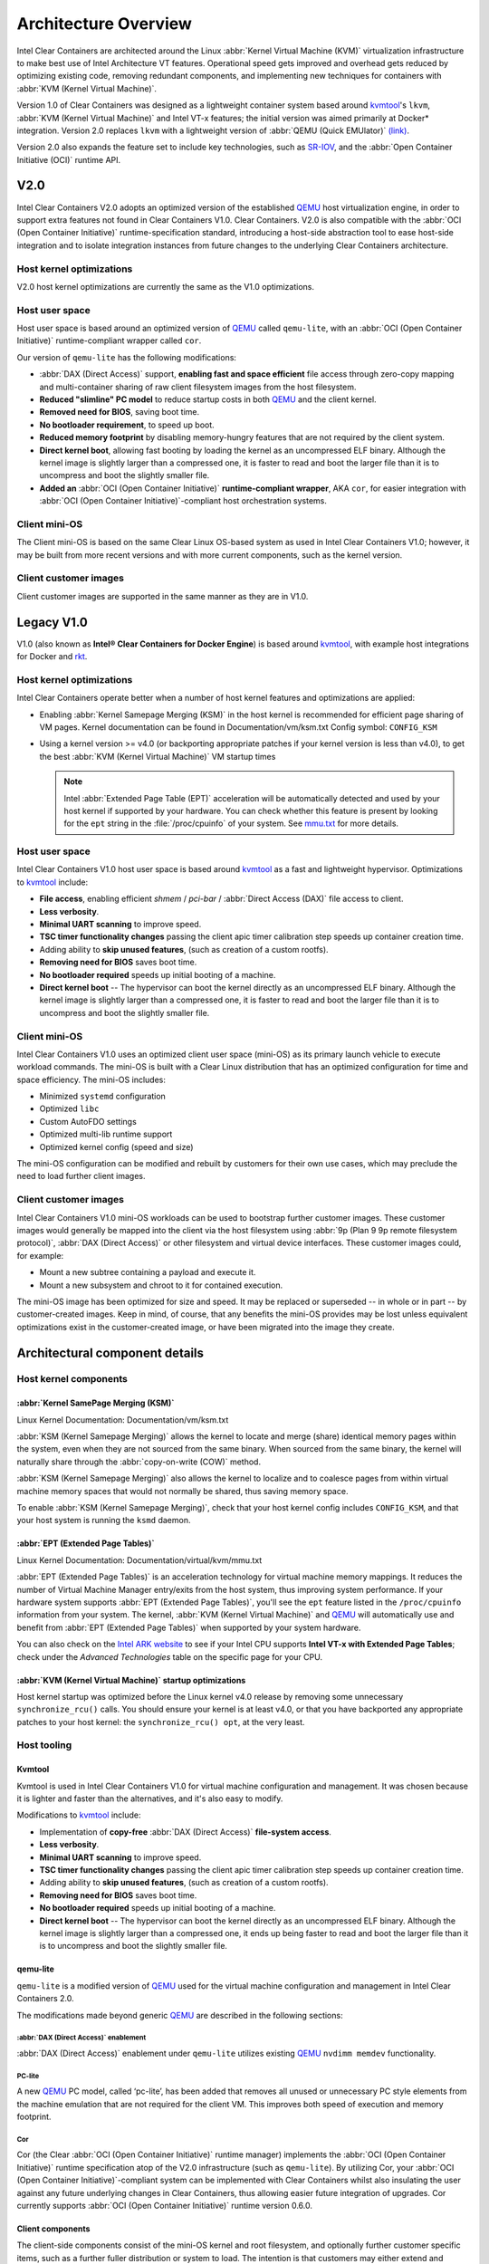 .. _architecture-overview:

Architecture Overview
#####################

Intel Clear Containers are architected around the Linux
:abbr:`Kernel Virtual Machine (KVM)` virtualization infrastructure to
make best use of Intel Architecture VT features. Operational speed
gets improved and overhead gets reduced by optimizing existing code,
removing redundant components, and implementing new techniques for
containers with :abbr:`KVM (Kernel Virtual Machine)`.

Version 1.0 of Clear Containers was designed as a lightweight container
system based around `kvmtool`_'s ``lkvm``,
:abbr:`KVM (Kernel Virtual Machine)` and Intel VT-x features; the
initial version was aimed primarily at Docker\* integration.  Version
2.0 replaces ``lkvm`` with a lightweight version of
:abbr:`QEMU (Quick EMUlator)` `(link) <http:www.qemu.org>`_.

Version 2.0 also expands the feature set to include key technologies, such
as `SR-IOV`_, and the :abbr:`Open Container Initiative (OCI)` runtime API.

V2.0
====

Intel Clear Containers V2.0 adopts an optimized version of the established
`QEMU`_ host virtualization engine, in order to support extra features not
found in Clear Containers V1.0. Clear Containers. V2.0 is also compatible with
the :abbr:`OCI (Open Container Initiative)` runtime-specification standard,
introducing a host-side abstraction tool to ease host-side integration and to
isolate integration instances from future changes to the underlying Clear
Containers architecture.

.. figure:: ./figures/clear-containers-v2.png
   :align: center
   :alt: Clear Containers V2.0

Host kernel optimizations
-------------------------

V2.0 host kernel optimizations are currently the same as
the V1.0 optimizations.

Host user space
---------------

Host user space is based around an optimized version of `QEMU`_ called
``qemu-lite``, with an :abbr:`OCI (Open Container Initiative)`
runtime-compliant wrapper called ``cor``.

Our version of ``qemu-lite`` has the following modifications:

* :abbr:`DAX (Direct Access)` support, **enabling fast and space efficient**
  file access through zero-copy mapping and multi-container sharing of raw
  client filesystem images from the host filesystem.
* **Reduced "slimline" PC model** to reduce startup costs in both `QEMU`_
  and the client kernel.
* **Removed need for BIOS**, saving boot time.
* **No bootloader requirement**, to speed up boot.
* **Reduced memory footprint** by disabling memory-hungry features that
  are not required by the client system.
* **Direct kernel boot**, allowing fast booting by loading the kernel as
  an uncompressed ELF binary. Although the kernel image is slightly larger
  than a compressed one, it is faster to read and boot the larger
  file than it is to uncompress and boot the slightly smaller file.
* **Added an** :abbr:`OCI (Open Container Initiative)` **runtime-compliant
  wrapper**, AKA ``cor``, for easier integration with
  :abbr:`OCI (Open Container Initiative)`-compliant host orchestration systems.

Client mini-OS
--------------

The Client mini-OS is based on the same Clear Linux OS-based system as
used in Intel Clear Containers V1.0; however, it may be built from more
recent versions and with more current components, such as the kernel version.

Client customer images
----------------------

Client customer images are supported in the same manner as they are
in V1.0.


Legacy V1.0
===========

V1.0 (also known as **Intel® Clear Containers for Docker Engine**) is based
around `kvmtool`_, with example host integrations for Docker and `rkt`_.

.. figure:: ./figures/clear-containers-v1.png
   :align: center
   :alt: Intel Clear Containers V1.0


Host kernel optimizations
-------------------------

Intel Clear Containers operate better when a number of host kernel features and
optimizations are applied:

* Enabling :abbr:`Kernel Samepage Merging (KSM)` in the host kernel
  is recommended for efficient page sharing of VM pages. Kernel documentation
  can be found in Documentation/vm/ksm.txt  Config symbol: ``CONFIG_KSM``
* Using a kernel version >= v4.0 (or backporting appropriate
  patches if your kernel version is less than v4.0), to get the best
  :abbr:`KVM (Kernel Virtual Machine)` VM startup times

  .. note::

     Intel :abbr:`Extended Page Table (EPT)` acceleration will be
     automatically detected and used by your host kernel if supported
     by your hardware. You can check whether this feature is present by
     looking for the ``ept`` string in the :file:`/proc/cpuinfo` of your
     system. See `mmu.txt`_ for more details.


Host user space
---------------

Intel Clear Containers V1.0 host user space is based around `kvmtool`_ as a
fast and lightweight hypervisor. Optimizations to `kvmtool`_ include:

* **File access**, enabling efficient *shmem* / *pci-bar* / :abbr:`Direct
  Access (DAX)` file access to client.
* **Less verbosity**.
* **Minimal UART scanning** to improve speed.
* **TSC timer functionality changes** passing the client apic timer
  calibration step speeds up container creation time.
* Adding ability to **skip unused features**, (such as creation of a
  custom rootfs).
* **Removing need for BIOS** saves boot time.
* **No bootloader required** speeds up initial booting of a machine.
* **Direct kernel boot** -- The hypervisor can boot the kernel directly as
  an uncompressed ELF binary. Although the kernel image is slightly larger
  than a compressed one, it is faster to read and boot the larger
  file than it is to uncompress and boot the slightly smaller file.


Client mini-OS
--------------

Intel Clear Containers V1.0 uses an optimized client user space (mini-OS) as
its primary launch vehicle to execute workload commands. The mini-OS is built
with a Clear Linux distribution that has an optimized configuration for time
and space efficiency. The mini-OS includes:

* Minimized ``systemd`` configuration
* Optimized ``libc``
* Custom AutoFDO settings
* Optimized multi-lib runtime support
* Optimized kernel config (speed and size)

The mini-OS configuration can be modified and rebuilt by customers for their
own use cases, which may preclude the need to load further client images.


Client customer images
----------------------

Intel Clear Containers V1.0 mini-OS workloads can be used to bootstrap further
customer images. These customer images would generally be mapped into the
client via the host filesystem using :abbr:`9p (Plan 9 9p remote filesystem
protocol)`, :abbr:`DAX (Direct Access)` or other filesystem and virtual
device interfaces. These customer images could, for example:

* Mount a new subtree containing a payload and execute it.
* Mount a new subsystem and chroot to it for contained execution.

The mini-OS image has been optimized for size and speed. It may be replaced
or superseded -- in whole or in part -- by customer-created images.  Keep
in mind, of course, that any benefits the mini-OS provides may be lost
unless equivalent optimizations exist in the customer-created image, or have
been migrated into the image they create.


Architectural component details
===============================

Host kernel components
----------------------

:abbr:`Kernel SamePage Merging (KSM)`
~~~~~~~~~~~~~~~~~~~~~~~~~~~~~~~~~~~~~

Linux Kernel Documentation: Documentation/vm/ksm.txt

:abbr:`KSM (Kernel Samepage Merging)` allows the kernel to locate
and merge (share) identical memory pages within the system, even
when they are not sourced from the same binary. When sourced from
the same binary, the kernel will naturally share through the
:abbr:`copy-on-write (COW)` method.

:abbr:`KSM (Kernel Samepage Merging)` also allows the kernel to
localize and to coalesce pages from within virtual machine memory
spaces that would not normally be shared, thus saving memory space.

To enable :abbr:`KSM (Kernel Samepage Merging)`, check that your host kernel
config includes ``CONFIG_KSM``, and that your host system is running the
``ksmd`` daemon.

:abbr:`EPT (Extended Page Tables)`
~~~~~~~~~~~~~~~~~~~~~~~~~~~~~~~~~~

Linux Kernel Documentation: Documentation/virtual/kvm/mmu.txt

:abbr:`EPT (Extended Page Tables)` is an acceleration technology for virtual
machine memory mappings. It reduces the number of Virtual Machine Manager
entry/exits from the host system, thus improving system performance. If your
hardware system supports :abbr:`EPT (Extended Page Tables)`, you'll see the
``ept`` feature listed in the ``/proc/cpuinfo`` information from your system.
The kernel, :abbr:`KVM (Kernel Virtual Machine)` and `QEMU`_ will
automatically use and benefit from :abbr:`EPT (Extended Page Tables)`
when supported by your system hardware.

You can also check on the `Intel ARK website`_ to see if your Intel CPU
supports **Intel VT-x with Extended Page Tables**; check under the
*Advanced Technologies* table on the specific page for your CPU.

:abbr:`KVM (Kernel Virtual Machine)` startup optimizations
~~~~~~~~~~~~~~~~~~~~~~~~~~~~~~~~~~~~~~~~~~~~~~~~~~~~~~~~~~

Host kernel startup was optimized before the Linux kernel v4.0
release by removing some unnecessary ``synchronize_rcu()`` calls. You
should ensure your kernel is at least v4.0, or that you have backported
any appropriate patches to your host kernel:  the ``synchronize_rcu() opt``,
at the very least.

.. We should add a Persistent data (how do we do that on R/O or COW'd
  filesystems for instance?
  [do we have a standard pattern to do for these docs?]
  Persistence
  ~~~~~~~~~~~


Host tooling
------------

Kvmtool
~~~~~~~

Kvmtool is used in Intel Clear Containers V1.0 for virtual machine
configuration and management. It was chosen because it is lighter
and faster than the alternatives, and it's also easy to modify.

Modifications to `kvmtool`_ include:

* Implementation of **copy-free** :abbr:`DAX (Direct Access)` **file-system
  access**.
* **Less verbosity**.
* **Minimal UART scanning** to improve speed.
* **TSC timer functionality changes** passing the client apic timer
  calibration step speeds up container creation time.
* Adding ability to **skip unused features**, (such as creation of a
  custom rootfs).
* **Removing need for BIOS** saves boot time.
* **No bootloader required** speeds up initial booting of a machine.
* **Direct kernel boot** -- The hypervisor can boot the kernel directly as
  an uncompressed ELF binary. Although the kernel image is slightly larger
  than a compressed one, it ends up being faster to read and boot the larger
  file than it is to uncompress and boot the slightly smaller file.


.. _qemu-lite:

qemu-lite
~~~~~~~~~

``qemu-lite`` is a modified version of `QEMU`_ used for the virtual
machine configuration and management in Intel Clear Containers 2.0.

The modifications made beyond generic `QEMU`_ are described in the
following sections:

:abbr:`DAX (Direct Access)` enablement
^^^^^^^^^^^^^^^^^^^^^^^^^^^^^^^^^^^^^^

:abbr:`DAX (Direct Access)` enablement under ``qemu-lite`` utilizes
existing `QEMU`_ ``nvdimm memdev`` functionality.

PC-lite
^^^^^^^

A new `QEMU`_ PC model, called ‘pc-lite’, has been added that removes
all unused or unnecessary PC style elements from the machine emulation
that are not required for the client VM. This improves both speed of
execution and memory footprint.

Cor
^^^

Cor (the Clear :abbr:`OCI (Open Container Initiative)` runtime manager)
implements the :abbr:`OCI (Open Container Initiative)` runtime specification
atop of the V2.0 infrastructure (such as ``qemu-lite``). By
utilizing Cor, your :abbr:`OCI (Open Container Initiative)`-compliant system
can be implemented with Clear Containers whilst also insulating
the user against any future underlying changes in Clear Containers,
thus allowing easier future integration of upgrades. Cor currently
supports :abbr:`OCI (Open Container Initiative)` runtime version 0.6.0.

Client components
~~~~~~~~~~~~~~~~~

The client-side components consist of the mini-OS kernel and root
filesystem, and optionally further customer specific items, such as
a further fuller distribution or system to load. The intention is
that customers may either extend and expand the mini-OS as required,
or they can use the mini-OS to further load a complete self-contained
image of their choice.

Client mini-OS
^^^^^^^^^^^^^^

The mini-OS is an optimized version of Clear Linux OS for Intel Architecture
which has been designed for the fastest and smallest container boot. The
mini-OS consists of a Linux kernel image and root filesystem image.

* **Kernel** -- The mini-OS's kernel is a Clear Linux kernel containing
  the minimum feature set required to boot the client container. The kernel
  has optimized for space and speed. This kernel can be modified and
  re-built as desired, for specific requirements.

* **DAX** -- The :abbr:`Direct Access (DAX)` filesystem.
  (Linux Kernel Documentation: ``Documentation/filesystems/dax.txt``).
  Mapping host-side files into the memory map of the client allows the use of
  :abbr:`DAX (Direct Access)` to directly mount those files, bypassing the
  client side page cache and the virtual device mechanisms between host and
  client. This allows efficient zero-copy mapping and replaces costly virtual
  device manipulations with efficient page fault handling, thus being faster
  and more space-efficient than other filesystem mount methods. :abbr:`DAX
  (Direct Access)` is enabled in Intel Clear Containers V1.0 using a shmem
  PCI-BAR mechanism configured by `kvmtool`_.

  .. figure:: ./figures/dax-v1.png
    :align: center

  :abbr:`DAX (Direct Access)` is enabled in Intel Clear Containers
  V2.0 using an   NVDIMM `QEMU`_ memdev mechanism:

   .. figure:: ./figures/dax-v2.png
      :align: center

  :abbr:`DAX (Direct Access)` can only be used to mount single flat files
  from the host side (such as uncompressed filesystems), and not trees of
  files in the host filesystem. More than one :abbr:`DAX (Direct Access)`
  mount can be utilized though. :abbr:`DAX (Direct Access)` is limited only
  by the virtual address space available, so it can easily accommodate large
  file mappings.

  :abbr:`DAX (Direct Access)` support was introduced in v4.0 of the kernel.
  Also see the `qemu-lite`_ section.

* **Rootfs image** -- The mini-OS rootfs image is a Clear Linux
  rootfs. It can execute the client workload and be modified and
  extended using the bundle method to enable further features as
  necessary. It can also be used to further execute another client
  container image, such as a different Linux distribution.


Customer Client images and workloads
~~~~~~~~~~~~~~~~~~~~~~~~~~~~~~~~~~~~

Customers may use their own client images by instructing
the mini-OS to execute them using the mini-OS workload. Please
refer to the :ref:`Intel Clear Containers integration
guide<cc-getting-started>` for further detail.

.. removed this section since it is in the GSG

FAQ
===

**Q.** "Can I run Clear Containers on any host Linux?"

**A.** Yes, any up-to-date or recent Linux host should be able to run Clear
   Containers, as long as the host system kernel contains the necessary
   features and is configured with the necessary support enabled.

..   [to do: finish this section]

**Q.** "Do I need to use all of Clear Containers, or can I cherry pick parts?"

**A.** You can cherry pick the parts of Clear Containers you need. Some parts
   will make your life generally easier (such as the `QEMU`_ wrapper tool
   ``cor``) and will help insulate you from future development changes, so you
   should consider which parts you need for which features. The client
   side obviously can be quite flexible in its configuration depending
   on the deployment environment.

**Q.** "Can I use Clear Containers technology to run other VMs, not just
   container style ones?"

**A.** Yes, the underlying mechanisms and accelerations used for Clear
   Containers can be applied to any Virtual Machine setup, not just
   those that are based around a container style workflow.


.. _SR-IOV: http://www.intel.com/content/www/us/en/pci-express/pci-sig-sr-iov-primer-sr-iov-technology-paper.html
.. _QEMU: http://www.qemu.org
.. _mmu.txt:  Documentation/virtual/kvm/mmu.txt
.. _Intel ARK website: http://ark.intel.com
.. _kvmtool: https://git.kernel.org/cgit/linux/kernel/git/will/kvmtool.git/
.. _rkt: https://coreos.com/rkt/
